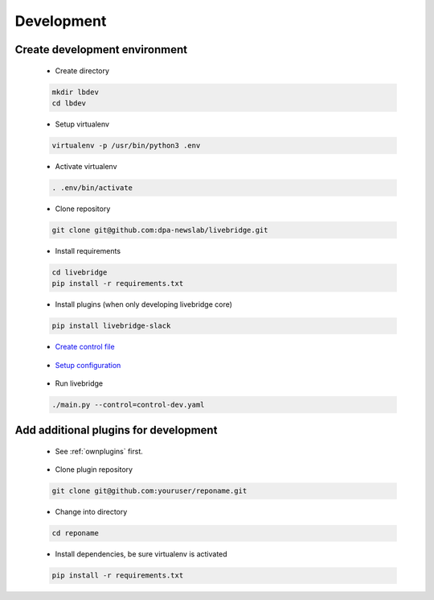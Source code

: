 .. _developing:

Development
===========

Create development environment
~~~~~~~~~~~~~~~~~~~~~~~~~~~~~~

 - Create directory

 .. code-block:: bash

    mkdir lbdev
    cd lbdev
 
 - Setup virtualenv

 .. code-block:: bash

    virtualenv -p /usr/bin/python3 .env

 - Activate virtualenv

 .. code-block:: bash

    . .env/bin/activate

 - Clone repository

 .. code-block:: bash

   git clone git@github.com:dpa-newslab/livebridge.git

 - Install requirements

 .. code-block:: bash

   cd livebridge
   pip install -r requirements.txt

 - Install plugins (when only developing livebridge core)

 .. code-block:: bash

  pip install livebridge-slack  

 - `Create control file <control>`_

\

 - `Setup configuration <quickstart.html#settings>`_

\

 - Run livebridge

 .. code-block:: bash

  ./main.py --control=control-dev.yaml

Add additional plugins for development
~~~~~~~~~~~~~~~~~~~~~~~~~~~~~~~~~~~~~~

 - See :ref:`ownplugins` first.

\

 - Clone plugin repository

 .. code-block:: bash
  
  git clone git@github.com:youruser/reponame.git


 - Change into directory

 .. code-block:: bash

  cd reponame 

 - Install dependencies, be sure virtualenv is activated

 .. code-block:: bash
  
  pip install -r requirements.txt


